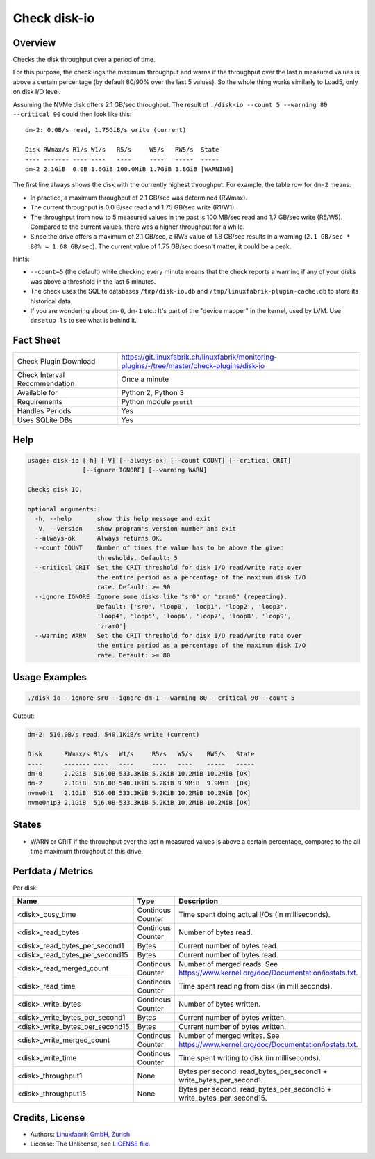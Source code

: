 Check disk-io
=============

Overview
--------

Checks the disk throughput over a period of time.

For this purpose, the check logs the maximum throughput and warns if the throughput over the last n measured values is above a certain percentage (by default 80/90% over the last 5 values). So the whole thing works similarly to Load5, only on disk I/O level.

Assuming the NVMe disk offers 2.1 GB/sec throughput. The result of ``./disk-io --count 5 --warning 80 --critical 90`` could then look like this::

    dm-2: 0.0B/s read, 1.75GiB/s write (current)

    Disk RWmax/s R1/s W1/s   R5/s     W5/s   RW5/s  State     
    ---- ------- ---- ----   ----     ----   -----  -----     
    dm-2 2.1GiB  0.0B 1.6GiB 100.0MiB 1.7GiB 1.8GiB [WARNING] 

The first line always shows the disk with the currently highest throughput. For example, the table row for ``dm-2`` means:

* In practice, a maximum throughput of 2.1 GB/sec was determined (RWmax).
* The current throughput is 0.0 B/sec read and 1.75 GB/sec write (R1/W1).
* The throughput from now to 5 measured values in the past is 100 MB/sec read and 1.7 GB/sec write (R5/W5). Compared to the current values, there was a higher throughput for a while.
* Since the drive offers a maximum of 2.1 GB/sec, a RW5 value of 1.8 GB/sec results in a warning (``2.1 GB/sec * 80% = 1.68 GB/sec``). The current value of 1.75 GB/sec doesn't matter, it could be a peak.

Hints:

* ``--count=5`` (the default) while checking every minute means that the check reports a warning if any of your disks was above a threshold in the last 5 minutes.
* The check uses the SQLite databases ``/tmp/disk-io.db`` and ``/tmp/linuxfabrik-plugin-cache.db`` to store its historical data.
* If you are wondering about ``dm-0``, ``dm-1`` etc.: It's part of the "device mapper" in the kernel, used by LVM. Use ``dmsetup ls`` to see what is behind it.


Fact Sheet
----------

.. csv-table::
    :widths: 30, 70

    "Check Plugin Download",          "https://git.linuxfabrik.ch/linuxfabrik/monitoring-plugins/-/tree/master/check-plugins/disk-io"
    "Check Interval Recommendation",  "Once a minute"
    "Available for ",                 "Python 2, Python 3"
    "Requirements",                   "Python module ``psutil``"
    "Handles Periods",                "Yes"
    "Uses SQLite DBs",                "Yes"


Help
----

.. code-block:: text

    usage: disk-io [-h] [-V] [--always-ok] [--count COUNT] [--critical CRIT]
                   [--ignore IGNORE] [--warning WARN]

    Checks disk IO.

    optional arguments:
      -h, --help       show this help message and exit
      -V, --version    show program's version number and exit
      --always-ok      Always returns OK.
      --count COUNT    Number of times the value has to be above the given
                       thresholds. Default: 5
      --critical CRIT  Set the CRIT threshold for disk I/O read/write rate over
                       the entire period as a percentage of the maximum disk I/O
                       rate. Default: >= 90
      --ignore IGNORE  Ignore some disks like "sr0" or "zram0" (repeating).
                       Default: ['sr0', 'loop0', 'loop1', 'loop2', 'loop3',
                       'loop4', 'loop5', 'loop6', 'loop7', 'loop8', 'loop9',
                       'zram0']
      --warning WARN   Set the CRIT threshold for disk I/O read/write rate over
                       the entire period as a percentage of the maximum disk I/O
                       rate. Default: >= 80


Usage Examples
--------------

.. code-block:: bash

    ./disk-io --ignore sr0 --ignore dm-1 --warning 80 --critical 90 --count 5

Output:

.. code-block:: text

    dm-2: 516.0B/s read, 540.1KiB/s write (current)

    Disk      RWmax/s R1/s   W1/s     R5/s   W5/s    RW5/s   State 
    ----      ------- ----   ----     ----   ----    -----   ----- 
    dm-0      2.2GiB  516.0B 533.3KiB 5.2KiB 10.2MiB 10.2MiB [OK]  
    dm-2      2.1GiB  516.0B 540.1KiB 5.2KiB 9.9MiB  9.9MiB  [OK]  
    nvme0n1   2.1GiB  516.0B 533.3KiB 5.2KiB 10.2MiB 10.2MiB [OK]  
    nvme0n1p3 2.1GiB  516.0B 533.3KiB 5.2KiB 10.2MiB 10.2MiB [OK]


States
------

* WARN or CRIT if the throughput over the last n measured values is above a certain percentage, compared to the all time maximum throughput of this drive.


Perfdata / Metrics
------------------

Per disk:

.. csv-table::
    :widths: 25, 15, 60
    :header-rows: 1
    
    "Name",                             "Type",                 "Description"
    "<disk>_busy_time",                 "Continous Counter",    "Time spent doing actual I/Os (in milliseconds)."
    "<disk>_read_bytes",                "Continous Counter",    "Number of bytes read."
    "<disk>_read_bytes_per_second1",    "Bytes",                "Current number of bytes read."
    "<disk>_read_bytes_per_second15",   "Bytes",                "Current number of bytes read."
    "<disk>_read_merged_count",         "Continous Counter",    "Number of merged reads. See https://www.kernel.org/doc/Documentation/iostats.txt."
    "<disk>_read_time",                 "Continous Counter",    "Time spent reading from disk (in milliseconds)."
    "<disk>_write_bytes",               "Continous Counter",    "Number of bytes written."
    "<disk>_write_bytes_per_second1",   "Bytes",                "Current number of bytes written."
    "<disk>_write_bytes_per_second15",  "Bytes",                "Current number of bytes written."
    "<disk>_write_merged_count",        "Continous Counter",    "Number of merged writes. See https://www.kernel.org/doc/Documentation/iostats.txt."
    "<disk>_write_time",                "Continous Counter",    "Time spent writing to disk (in milliseconds)."
    "<disk>_throughput1",               "None",                 "Bytes per second. read_bytes_per_second1 + write_bytes_per_second1."
    "<disk>_throughput15",              "None",                 "Bytes per second. read_bytes_per_second15 + write_bytes_per_second15."


Credits, License
----------------

* Authors: `Linuxfabrik GmbH, Zurich <https://www.linuxfabrik.ch>`_
* License: The Unlicense, see `LICENSE file <https://git.linuxfabrik.ch/linuxfabrik/monitoring-plugins/-/blob/master/LICENSE>`_.
